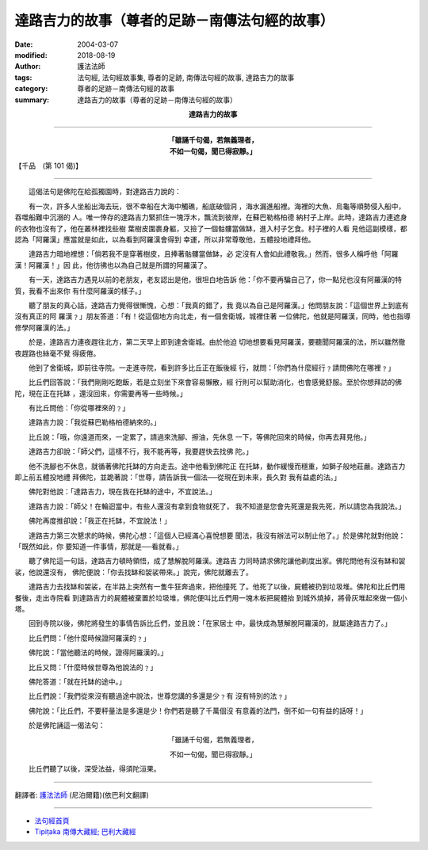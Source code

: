 達路吉力的故事（尊者的足跡－南傳法句經的故事）
===================================================

:date: 2004-03-07
:modified: 2018-08-19
:author: 護法法師
:tags: 法句經, 法句經故事集, 尊者的足跡, 南傳法句經的故事, 達路吉力的故事
:category: 尊者的足跡－南傳法句經的故事
:summary: 達路吉力的故事（尊者的足跡－南傳法句經的故事）


.. container:: align-center

  **達路吉力的故事**

----

.. container:: align-center

  | **「雖誦千句偈，若無義理者，**
  | **不如一句偈，聞已得寂靜。」**

【千品　(第 101 偈)】

----

　　這偈法句是佛陀在給孤獨園時，對達路吉力說的：

　　有一次，許多人坐船出海去玩，很不幸船在大海中觸礁，船底破個洞 ，海水漏進船裡。海裡的大魚、烏龜等順勢侵入船中，吞噬船難中沉溺的 人。唯一倖存的達路吉力緊抓住一塊浮木，飄流到彼岸，在蘇巴勒格柏德 納村子上岸。此時，達路吉力連遮身的衣物也沒有了，他在叢林裡找些樹 葉樹皮圍裹身軀，又撿了一個骷髏當做缽，進入村子乞食。村子裡的人看 見他這副模樣，都認為「阿羅漢」應當就是如此，以為看到阿羅漢會得到 幸運，所以非常尊敬他，五體投地禮拜他。

　　達路吉力暗地裡想：「倘若我不是穿著樹皮，且捧著骷髏當做缽，必 定沒有人會如此禮敬我。」然而，很多人稱呼他「阿羅漢！阿羅漢！」因 此，他彷彿也以為自己就是所謂的阿羅漢了。

　　有一天，達路吉力遇見以前的老朋友，老友認出是他，很坦白地告訴 他：「你不要再騙自己了，你一點兒也沒有阿羅漢的特質，我看不出來你 有什麼阿羅漢的樣子。」

　　聽了朋友的真心話，達路吉力覺得很慚愧，心想：「我真的錯了，我 竟以為自己是阿羅漢。」他問朋友說：「這個世界上到底有沒有真正的阿 羅漢﹖」朋友答道：「有！從這個地方向北走，有一個舍衛城，城裡住著 一位佛陀，他就是阿羅漢，同時，他也指導修學阿羅漢的法。」

　　於是，達路吉力連夜趕往北方，第二天早上即到達舍衛城。由於他迫 切地想要看見阿羅漢，要聽聞阿羅漢的法，所以雖然徹夜趕路也絲毫不覺 得疲倦。

　　他到了舍衛城，即前往寺院。一走進寺院，看到許多比丘正在飯後經 行，就問：「你們為什麼經行﹖請問佛陀在哪裡﹖」

　　比丘們回答說：「我們剛剛吃飽飯，若是立刻坐下來會容易懶散，經 行則可以幫助消化，也會感覺舒服。至於你想拜訪的佛陀，現在正在托缽 ，還沒回來，你需要再等一些時候。」

　　有比丘問他：「你從哪裡來的﹖」

　　達路吉力說：「我從蘇巴勒格柏德納來的。」

　　比丘說：「哦，你遠道而來，一定累了，請過來洗腳、擦油，先休息 一下，等佛陀回來的時候，你再去拜見他。」

　　達路吉力卻說：「師父們，這樣不行，我不能再等，我要趕快去找佛 陀。」

　　他不洗腳也不休息，就循著佛陀托缽的方向走去。途中他看到佛陀正 在托缽，動作緩慢而穩重，如獅子般地莊嚴。達路吉力即上前五體投地禮 拜佛陀，並跪著說：「世尊，請告訴我一個法──從現在到未來，長久對 我有益處的法。」

　　佛陀對他說：「達路吉力，現在我在托缽的途中，不宜說法。」

　　達路吉力說：「師父！在輪迴當中，有些人還沒有拿到食物就死了， 我不知道是您會先死還是我先死，所以請您為我說法。」

　　佛陀再度推卻說：「我正在托缽，不宜說法！」

　　達路吉力第三次懇求的時候，佛陀心想：「這個人已經滿心喜悅想要 聞法，我沒有辦法可以制止他了。」於是佛陀就對他說：「既然如此，你 要知道一件事情，那就是──看就看。」

　　聽了佛陀這一句話，達路吉力頓時領悟，成了慧解脫阿羅漢。達路吉 力同時請求佛陀讓他剃度出家。佛陀問他有沒有缽和袈裟，他說還沒有， 佛陀便說：「你去找缽和袈裟帶來。」說完，佛陀就離去了。

　　達路吉力去找缽和袈裟，在半路上突然有一隻牛狂奔過來，把他撞死 了。他死了以後，屍體被扔到垃圾堆。佛陀和比丘們用餐後，走出寺院看 到達路吉力的屍體被棄置於垃圾堆，佛陀便叫比丘們用一塊木板把屍體抬 到城外燒掉，將骨灰堆起來做一個小塔。

　　回到寺院以後，佛陀將發生的事情告訴比丘們，並且說：「在家居士 中，最快成為慧解脫阿羅漢的，就屬達路吉力了。」

　　比丘們問：「他什麼時候證阿羅漢的﹖」

　　佛陀說：「當他聽法的時候，證得阿羅漢的。」

　　比丘又問：「什麼時候世尊為他說法的﹖」

　　佛陀答道：「就在托缽的途中。」

　　比丘們說：「我們從來沒有聽過途中說法，世尊您講的多還是少﹖有 沒有特別的法﹖」

　　佛陀說：「比丘們，不要秤量法是多還是少！你們若是聽了千萬個沒 有意義的法門，倒不如一句有益的話呀！」

　　於是佛陀誦這一偈法句：

.. container:: align-center

  「雖誦千句偈，若無義理者，

  不如一句偈，聞已得寂靜。」

　　比丘們聽了以後，深受法益，得須陀洹果。

----

翻譯者: `護法法師 <{filename}/articles/dharmagupta/master-dharmagupta%zh.rst>`_ (尼泊爾籍)(依巴利文翻譯)

----------------------

- `法句經首頁 <{filename}../dhp%zh.rst>`__

- `Tipiṭaka 南傳大藏經; 巴利大藏經 <{filename}/articles/tipitaka/tipitaka%zh.rst>`__


..
  2018-08-19 post, 08-07 rev. change title; add: remark; del: :oldurl: http://myweb.ncku.edu.tw/~lsn46/Tipitaka/Sutta/Khuddaka/Dhammapada/DhP_Story101.htm
  2016-04-17 create rst
  2004-03-07 create html